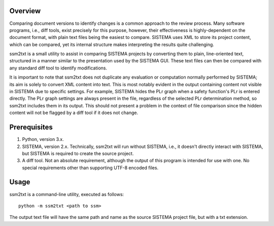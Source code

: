 Overview
====================

Comparing document versions to identify changes is a common approach to
the review process. Many software programs, i.e., diff tools, exist precisely
for this purpose, however, their effectiveness is highly-dependent on the
document format, with plain text files being the easiest to compare.
SISTEMA uses XML to store its project content, which can be compared,
yet its internal structure makes interpreting the results quite challenging.

ssm2txt is a small utility to assist in comparing SISTEMA projects by
converting them to plain, line-oriented text, structured in a manner similar
to the presentation used by the SISTEMA GUI. These text files can then be
compared with any standard diff tool to identify modifications.

It is important to note that ssm2txt does not duplicate any evaluation or
computation normally performed by SISTEMA; its aim is solely to convert
XML content into text. This is most notably evident in the output containing
content not visible in SISTEMA due to specific settings. For example, SISTEMA
hides the PLr graph when a safety function's PLr is entered directly.
The PLr graph settings are always present in the file, regardless of the
selected PLr determination method, so ssm2txt includes them in its output.
This should not present a problem in the context of file comparison since
the hidden content will not be flagged by a diff tool if it does not change.


Prerequisites
====================

1. Python, version 3.x.

2. SISTEMA, version 2.x. Technically, ssm2txt will run without SISTEMA,
   i.e., it doesn't directly interact with SISTEMA, but SISTEMA is required
   to create the source project.

3. A diff tool. Not an absolute requirement, although the output of this
   program is intended for use with one. No special requirements other
   than supporting UTF-8 encoded files.


Usage
====================

ssm2txt is a command-line utility, executed as follows::

  python -m ssm2txt <path to ssm>

The output text file will have the same path and name as the source SISTEMA
project file, but with a txt extension.
